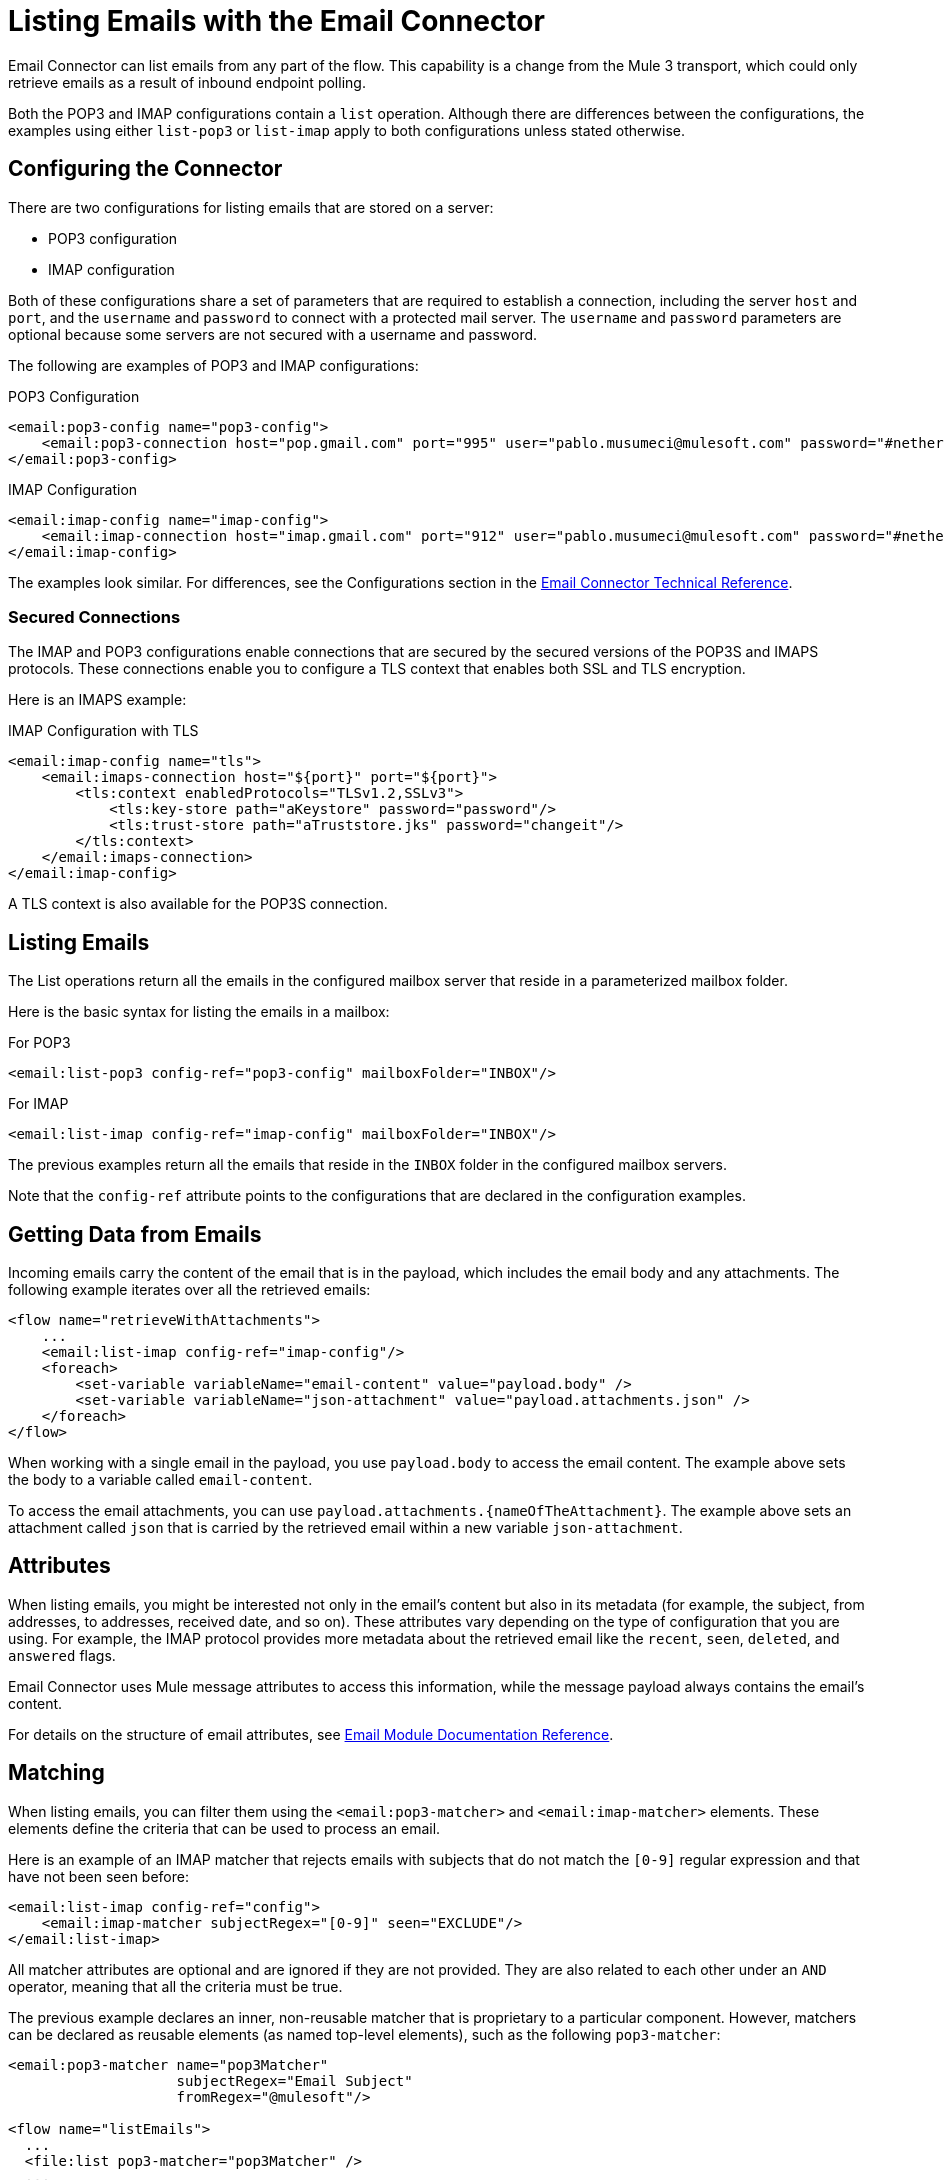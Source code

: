= Listing Emails with the Email Connector
:page-aliases: connectors::email/email-list.adoc

Email Connector can list emails from any part of the flow. This capability is a change from the Mule 3 transport, which could only retrieve emails as a result of inbound endpoint polling.

Both the POP3 and IMAP configurations contain a `list` operation. Although there are differences between the configurations, the examples using either `list-pop3` or `list-imap` apply to both configurations unless stated otherwise.

== Configuring the Connector

There are two configurations for listing emails that are stored on a server:

* POP3 configuration
* IMAP configuration

Both of these configurations share a set of parameters that are required to establish a connection, including the server `host` and `port`, and the `username` and `password` to connect with a protected mail server. The `username` and `password` parameters are optional because some servers are not secured with a username and password.

The following are examples of POP3 and IMAP configurations:

.POP3 Configuration
[source,xml,linenums]
----
<email:pop3-config name="pop3-config">
    <email:pop3-connection host="pop.gmail.com" port="995" user="pablo.musumeci@mulesoft.com" password="#netherlands!"/>
</email:pop3-config>
----

.IMAP Configuration
[source,xml,linenums]
----
<email:imap-config name="imap-config">
    <email:imap-connection host="imap.gmail.com" port="912" user="pablo.musumeci@mulesoft.com" password="#netherlands!"/>
</email:imap-config>
----

The examples look similar. For differences, see the Configurations section in
the xref:email-documentation.adoc[Email Connector Technical Reference].

=== Secured Connections

The IMAP and POP3 configurations enable connections that are secured by the secured versions of the POP3S and IMAPS protocols. These connections enable you to configure a TLS context that enables both SSL and TLS encryption.


Here is an IMAPS example:

.IMAP Configuration with TLS
[source,xml,linenums]
----
<email:imap-config name="tls">
    <email:imaps-connection host="${port}" port="${port}">
        <tls:context enabledProtocols="TLSv1.2,SSLv3">
            <tls:key-store path="aKeystore" password="password"/>
            <tls:trust-store path="aTruststore.jks" password="changeit"/>
        </tls:context>
    </email:imaps-connection>
</email:imap-config>
----

A TLS context is also available for the POP3S connection.

== Listing Emails

The List operations return all the emails in the configured mailbox server that reside in a parameterized mailbox folder.

Here is the basic syntax for listing the emails in a mailbox:

.For POP3
[source,xml,linenums]
----
<email:list-pop3 config-ref="pop3-config" mailboxFolder="INBOX"/>
----

.For IMAP
[source,xml,linenums]
----
<email:list-imap config-ref="imap-config" mailboxFolder="INBOX"/>
----

The previous examples return all the emails that reside in the `INBOX` folder in the configured mailbox servers.

Note that the `config-ref` attribute points to the configurations that are declared in the configuration examples.

== Getting Data from Emails

Incoming emails carry the content of the email that is in the payload, which includes the email body and any attachments. The following example iterates over all the retrieved emails:

[source,xml,linenums]
----
<flow name="retrieveWithAttachments">
    ...
    <email:list-imap config-ref="imap-config"/>
    <foreach>
        <set-variable variableName="email-content" value="payload.body" />
        <set-variable variableName="json-attachment" value="payload.attachments.json" />
    </foreach>
</flow>
----

When working with a single email in the payload, you use `payload.body` to access the
email content. The example above sets the body to a variable called `email-content`.

To access the email attachments, you can use `payload.attachments.{nameOfTheAttachment}`. The example above sets an attachment called `json` that is carried by the retrieved email within a new variable `json-attachment`.

== Attributes

When listing emails, you might be interested not only in the email's content but also in its metadata (for example, the subject, from addresses, to addresses, received date, and so on). These attributes vary depending on the type of configuration that you are using. For example, the IMAP protocol provides more metadata about the retrieved email like the `recent`, `seen`, `deleted`, and `answered` flags.

Email Connector uses Mule message attributes to access this information, while the message payload always contains the email's content.

For details on the structure of email attributes, see  xref:email-documentation.adoc[Email Module Documentation Reference].

== Matching

When listing emails, you can filter them using the `<email:pop3-matcher>` and `<email:imap-matcher>` elements. These elements define the criteria that can be used to process an email.

Here is an example of an IMAP matcher that rejects emails with subjects that do not match the `[0-9]` regular expression and that have not been seen before:

[source,xml,linenums]
----
<email:list-imap config-ref="config">
    <email:imap-matcher subjectRegex="[0-9]" seen="EXCLUDE"/>
</email:list-imap>
----

All matcher attributes are optional and are ignored if they are not provided. They are also related to each other under an `AND` operator, meaning that all the criteria must be true.

The previous example declares an inner, non-reusable matcher that is proprietary to a particular component. However, matchers can be declared as reusable elements (as named top-level elements), such as the following `pop3-matcher`:

[source,xml,linenums]
----
<email:pop3-matcher name="pop3Matcher"
                    subjectRegex="Email Subject"
                    fromRegex="@mulesoft"/>

<flow name="listEmails">
  ...
  <file:list pop3-matcher="pop3Matcher" />
  ...
</flow>
----

=== IMAP Matcher Versus POP3 Matcher

The IMAP protocol provides metadata about the email that allows more precise filtering than POP3.

The POP3 matcher contains these parameters:

[source,xml,linenums]
----
<email:pop3-matcher
  receivedSince="2015-06-03T13:21:58+00:00"
  receivedUntil="2015-07-03T13:21:58+00:00"
  sentSince="2015-05-03T13:21:58+00:00"
  sentUntil="2015-06-03T13:21:58+00:00"
  subjectRegex="BETA:"
  fromRegex="@mulesoft"/>
----

The IMAP matcher looks like this:

[source,xml,linenums]
----
<email:imap-matcher
  receivedSince="2015-06-03T13:21:58+00:00"
  receivedUntil="2015-07-03T13:21:58+00:00"
  sentSince="2015-05-03T13:21:58+00:00"
  sentUntil="2015-06-03T13:21:58+00:00"
  subjectRegex="BETA:"
  fromRegex="@mulesoft"
  recent="EXCLUDE|INCLUDE|REQUIRE"
  seen="EXCLUDE|INCLUDE|REQUIRE"
  deleted="EXCLUDE|INCLUDE|REQUIRE"
  answered="EXCLUDE|INCLUDE|REQUIRE"/>
----

Notice that the IMAP matcher includes the `recent`, `seen`, `deleted`, and `answered` parameters.

== Naming Strategy for Attachments

Email Connector provides a parameter for the List and On New Email operations that enables you to specify a strategy for naming attachments. This parameter is set at the configuration level, but can be overridden at the operation
level.

See xref:email-trigger.adoc[Naming Strategy For Attachments] for more information and examples.

== See Also

* xref:email-send.adoc[Sending Emails with the Email Connector]
* xref:email-trigger.adoc[Triggering a Flow When a New Email Is Received]
* xref:email-documentation.adoc[Email Connector Reference]
